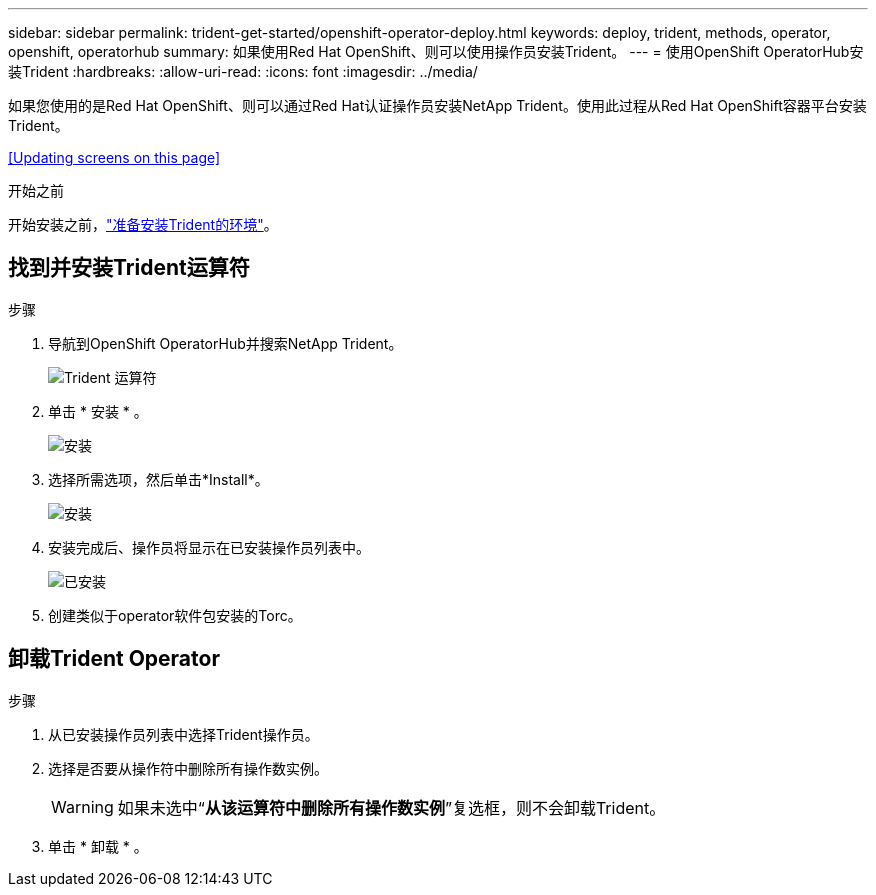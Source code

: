 ---
sidebar: sidebar 
permalink: trident-get-started/openshift-operator-deploy.html 
keywords: deploy, trident, methods, operator, openshift, operatorhub 
summary: 如果使用Red Hat OpenShift、则可以使用操作员安装Trident。 
---
= 使用OpenShift OperatorHub安装Trident
:hardbreaks:
:allow-uri-read: 
:icons: font
:imagesdir: ../media/


[role="lead"]
如果您使用的是Red Hat OpenShift、则可以通过Red Hat认证操作员安装NetApp Trident。使用此过程从Red Hat OpenShift容器平台安装Trident。

<<Updating screens on this page>>

.开始之前
开始安装之前，link:../trident-get-started/requirements.html["准备安装Trident的环境"]。



== 找到并安装Trident运算符

.步骤
. 导航到OpenShift OperatorHub并搜索NetApp Trident。
+
image::../media/openshift-operator-01.png[Trident 运算符]

. 单击 * 安装 * 。
+
image::../media/openshift-operator-02.png[安装]

. 选择所需选项，然后单击*Install*。
+
image::../media/openshift-operator-03.png[安装]

. 安装完成后、操作员将显示在已安装操作员列表中。
+
image::../media/openshift-operator-04.png[已安装]

. 创建类似于operator软件包安装的Torc。




== 卸载Trident Operator

.步骤
. 从已安装操作员列表中选择Trident操作员。
. 选择是否要从操作符中删除所有操作数实例。
+

WARNING: 如果未选中“*从该运算符中删除所有操作数实例*”复选框，则不会卸载Trident。

. 单击 * 卸载 * 。

